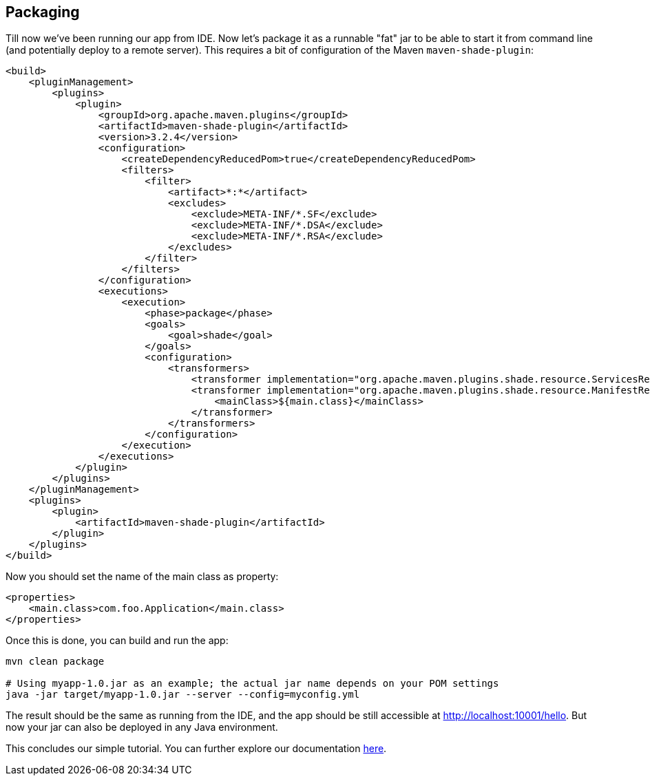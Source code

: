 // Licensed to ObjectStyle LLC under one
// or more contributor license agreements.  See the NOTICE file
// distributed with this work for additional information
// regarding copyright ownership.  The ObjectStyle LLC licenses
// this file to you under the Apache License, Version 2.0 (the
// "License"); you may not use this file except in compliance
// with the License.  You may obtain a copy of the License at
//
//   http://www.apache.org/licenses/LICENSE-2.0
//
// Unless required by applicable law or agreed to in writing,
// software distributed under the License is distributed on an
// "AS IS" BASIS, WITHOUT WARRANTIES OR CONDITIONS OF ANY
// KIND, either express or implied.  See the License for the
// specific language governing permissions and limitations
// under the License.

== Packaging

Till now we've been running our app from IDE. Now let's package it as a runnable "fat" jar to be able to start it
from command line (and potentially deploy to a remote server). This requires a bit of configuration of the Maven
`maven-shade-plugin`:

[source,xml,subs="attributes+"]
----
<build>
    <pluginManagement>
        <plugins>
            <plugin>
                <groupId>org.apache.maven.plugins</groupId>
                <artifactId>maven-shade-plugin</artifactId>
                <version>3.2.4</version>
                <configuration>
                    <createDependencyReducedPom>true</createDependencyReducedPom>
                    <filters>
                        <filter>
                            <artifact>*:*</artifact>
                            <excludes>
                                <exclude>META-INF/*.SF</exclude>
                                <exclude>META-INF/*.DSA</exclude>
                                <exclude>META-INF/*.RSA</exclude>
                            </excludes>
                        </filter>
                    </filters>
                </configuration>
                <executions>
                    <execution>
                        <phase>package</phase>
                        <goals>
                            <goal>shade</goal>
                        </goals>
                        <configuration>
                            <transformers>
                                <transformer implementation="org.apache.maven.plugins.shade.resource.ServicesResourceTransformer" />
                                <transformer implementation="org.apache.maven.plugins.shade.resource.ManifestResourceTransformer">
                                    <mainClass>${main.class}</mainClass>
                                </transformer>
                            </transformers>
                        </configuration>
                    </execution>
                </executions>
            </plugin>
        </plugins>
    </pluginManagement>
    <plugins>
        <plugin>
            <artifactId>maven-shade-plugin</artifactId>
        </plugin>
    </plugins>
</build>
----

Now you should set the name of the main class as property:

[source,xml]
----
<properties>
    <main.class>com.foo.Application</main.class>
</properties>
----

Once this is done, you can build and run the app:
[source,bash]
----
mvn clean package

# Using myapp-1.0.jar as an example; the actual jar name depends on your POM settings
java -jar target/myapp-1.0.jar --server --config=myconfig.yml
----

The result should be the same as running from the IDE, and the app should be still accessible at
http://localhost:10001/hello[http://localhost:10001/hello]. But now your jar can also be deployed in any Java environment.

This concludes our simple tutorial. You can further explore our documentation http://bootique.io/docs/[here].
